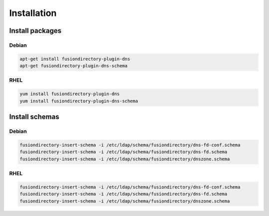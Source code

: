 Installation
============

Install packages
----------------

Debian
^^^^^^

.. code-block:: bash

   apt-get install fusiondirectory-plugin-dns
   apt-get fusiondirectory-plugin-dns-schema

RHEL
^^^^

.. code-block:: bash

   yum install fusiondirectory-plugin-dns
   yum install fusiondirectory-plugin-dns-schema

Install schemas
---------------

Debian
^^^^^^

.. code-block:: bash

   fusiondirectory-insert-schema -i /etc/ldap/schema/fusiondirectory/dns-fd-conf.schema
   fusiondirectory-insert-schema -i /etc/ldap/schema/fusiondirectory/dns-fd.schema
   fusiondirectory-insert-schema -i /etc/ldap/schema/fusiondirectory/dnszone.schema

RHEL
^^^^

.. code-block:: bash

   fusiondirectory-insert-schema -i /etc/ldap/schema/fusiondirectory/dns-fd-conf.schema
   fusiondirectory-insert-schema -i /etc/ldap/schema/fusiondirectory/dns-fd.schema
   fusiondirectory-insert-schema -i /etc/ldap/schema/fusiondirectory/dnszone.schema
